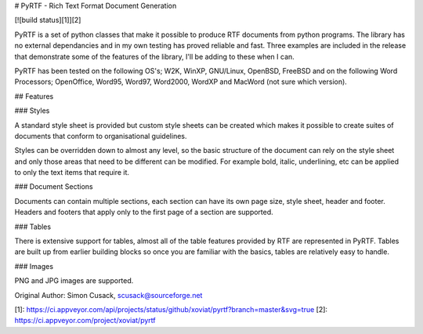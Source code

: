 # PyRTF - Rich Text Format Document Generation 

[![build status][1]][2]

PyRTF is a set of python classes that make it possible to produce RTF documents from python programs. The library has no external dependancies and in my own testing has proved reliable and fast. Three examples are included in the release that demonstrate some of the features of the library, I'll be adding to these when I can.

PyRTF has been tested on the following OS's; W2K, WinXP, GNU/Linux, OpenBSD, FreeBSD and on the following Word Processors; OpenOffice, Word95, Word97, Word2000, WordXP and MacWord (not sure which version).

## Features

### Styles

A standard style sheet is provided but custom style sheets can be created which makes it possible to create suites of documents that conform to organisational guidelines.

Styles can be overridden down to almost any level, so the basic structure of the document can rely on the style sheet and only those areas that need to be different can be modified. For example bold, italic, underlining, etc can be applied to only the text items that require it.

### Document Sections

Documents can contain multiple sections, each section can have its own page size, style sheet, header and footer. Headers and footers that apply only to the first page of a section are supported.

### Tables

There is extensive support for tables, almost all of the table features provided by RTF are represented in PyRTF. Tables are built up from earlier building blocks so once you are familiar with the basics, tables are relatively easy to handle.

### Images

PNG and JPG images are supported.

Original Author: Simon Cusack, scusack@sourceforge.net

[1]: https://ci.appveyor.com/api/projects/status/github/xoviat/pyrtf?branch=master&svg=true
[2]: https://ci.appveyor.com/project/xoviat/pyrtf


